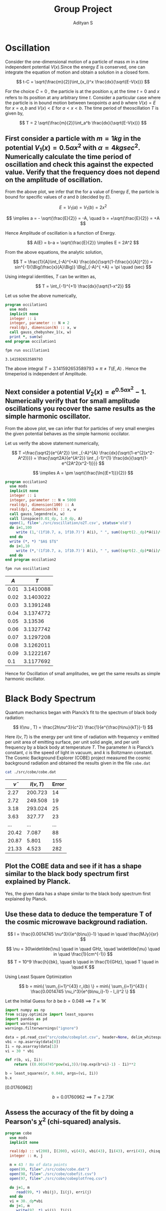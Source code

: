 #+title: Group Project
#+author: Adityan S

#+LATEX_CLASS_OPTIONS: [a4paper,11pt,twoside]
#+LATEX_HEADER: \usepackage{booktabs}
#+LATEX_HEADER: \usepackage{xcolor}
#+LATEX_HEADER: \usepackage{colortbl}
#+LATEX_HEADER: \usepackage{siunitx}
#+LATEX_HEADER: \usepackage{tabu}
#+LATEX_HEADER: \usepackage{etoolbox}
#+LATEX_HEADER: \usepackage{pdflscape}
#+LATEX_HEADER: \usepackage{pgfplots}
#+LATEX_HEADER: \usepackage{tikz}
#+LATEX_HEADER: \usepackage{nopageno}
#+LATEX_HEADER: \usepackage{amssymb}
#+LATEX_HEADER: \usepackage[margin=0.5in]{geometry}
#+options: tex:t toc:t date:nil
#+startup: latexpreview

#+begin_export latex
  \clearpage
#+end_export

* Oscillation
Consider the one-dimensional motion of a particle of mass $m$ in a time independent potential $V(x)$.Since the energy $E$ is conserved, one can integrate the equation of motion and obtain a solution in a closed form.

$$
t-C = \sqrt{\frac{m}{2}}\int_{x_i}^x \frac{dx}{\sqrt{E-V(x)}}
$$

For the choice $C=0$ , the particle is at the position $x_i$ at the time $t = 0$ and $x$ refers to its position at any arbitrary time $t$. Consider a particular case where the particle is in bound motion between twopoints $a$ and $b$ where $V(x) = E$ for $x = a, b$ and $V(x) < E$ for $a < x < b$. The time period of theoscillation $T$ is given by,

$$
T = 2 \sqrt{\frac{m}{2}}\int_a^b \frac{dx}{\sqrt{E-V(x)}}
$$

#+begin_export latex
\begin{center}
\begin{tikzpicture}
\draw[thick] (-2,0) -- (2,0);
\draw[thick] (-2,-1) -- (-2,1);
\draw[thick] (2,-1) -- (2,1);
\draw (2,-1) node [anchor=north]{$x=b$};
\draw (-2,-1) node [anchor=north]{$x=a$};
\draw (0,0.5) node {$V(x)<E$};
\draw (-3,0) node {$V(x)>E$};
\draw (3,0) node {$V(x)>E$};
\draw (2,1) node [anchor=south]{$V(x)=E$};
\draw (-2,1) node [anchor=south]{$V(x)=E$};
\draw (0,-0.5) node {$A=b-a$};
\filldraw [black] (0.5,0) circle (2pt);
\draw[ultra thick, ->] (0.5,0) -- (1.5,0);
\end{tikzpicture}
\end{center}
#+end_export

** First consider a particle with $m = 1 kg$ in the potential $V_1(x) = 0.5 \alpha x^2$ with $\alpha =4 kg sec^2$. Numerically calculate the time period of oscillation and check this against the expected value. Verify that the frequency does not depend on the amplitude of oscillation.


#+begin_export latex
\begin{center}
\begin{tikzpicture}
\begin{axis}[title={Particle with an Energy of 100J}, axis lines=left, xlabel=$x$, ylabel=$V(x)$]
\addplot[domain=-10:10, samples=200, thick, red] {2*x^2};
\addlegendentry{$V_1(x)=0.5\alpha x^2$};
\addplot[domain=-10:10, samples=200, thick, blue] {100};
\addlegendentry{$E = 100J$};
\end{axis}
\end{tikzpicture}
\end{center}
#+end_export

From the above plot, we infer that the for a value of Energy $E$, the particle is bound for specific values of $a$ and $b$ (decided by $E$).

$$
E = V_1(a)=V_1(b) = 2x^2
$$

$$
 \implies a = - \sqrt{\frac{E}{2}} = -A, \quad b = +\sqrt{\frac{E}{2}} = +A
$$

Hence Amplitude of oscillation is a function of Energy.

$$
A(E) = b-a = \sqrt{\frac{E}{2}} \implies E = 2A^2
$$


#+begin_export latex
  \clearpage
#+end_export

From the above equations, the analytic solution,


$$
T = \frac{1}{A}\int_{-A}^{+A} \frac{dx}{\sqrt{1-(\frac{x}{A})^2}} = sin^{-1}{\Big(\frac{x}{A}\Big)} \Big|_{-A}^{ +A} = \pi \quad (sec)
$$

Using integral identities,  $T$ can be written as,

$$
T = \int_{-1}^{+1} \frac{dx}{\sqrt{1-x^2}}
$$

Let us solve the above numerically,

#+begin_src f90 :tangle ./app/oscillation1.f90 :exports code
program occilation1
  use mods
  implicit none
  integer :: i
  integer, parameter :: N = 2
  real(dp), dimension(N) :: x, w
  call gauss_chebyshev_1(x, w)
  print *, sum(w)
end program occilation1
#+end_src


#+begin_src sh :exports both
fpm run oscillation1
#+end_src

#+RESULTS:
: 3.141592653589793

The above integral $T = 3.141592653589793 \approx \pi \neq T(E,A)$ . Hence the timeperiod is independent of Amplitude.


**  Next consider a potential $V_2(x) = e^{0.5αx^2 } -1$. Numerically verify that for small amplitude oscillations you recover the same results as the simple harmonic oscillator.

#+begin_export latex
\begin{center}
\begin{tikzpicture}
\begin{axis}[title={Particle with an Energy of 0.5J}, axis lines=left, xlabel=$x$, ylabel=$V(x)$]
\addplot[domain=-1:1, samples=200, thick, green] {2*x^2};
\addlegendentry{$V_1(x)=0.5\alpha x^2$};
\addplot[domain=-1:1, samples=200, thick, red] {e^(2*x^2) -1};
\addlegendentry{$V_2(x) = e^{0.5αx^2 } -1$};
\addplot[domain=-1:1, samples=200, thick, blue] {0.5};
\addlegendentry{$E = 0.5J$};
\end{axis}
\end{tikzpicture}
\end{center}
#+end_export

From the above plot, we can infer that for particles of very small energies the given potential behaves as the simple harmonic occilator.

Let us verify the above statement numerically,

$$
T =\frac{\sqrt2}{e^{A^2}} \int _{-A}^{A} \frac{dx}{\sqrt{1-e^{2(x^2-A^2)}}} = \frac{\sqrt2A}{e^{A^2}} \int _{-1}^{1} \frac{dx}{\sqrt{1-e^{2A^2(x^2-1)}}}
$$

$$
\implies A = \pm \sqrt{\frac{\ln{(E+1)}}{2}}
$$

#+begin_export latex
  \clearpage
#+end_export

#+begin_src f90 :tangle ./app/oscillation2.f90 :exports code
program occilation2
  use mods
  implicit none
  integer :: i
  integer, parameter :: N = 5000
  real(dp), dimension(100) :: A
  real(dp), dimension(N) :: x, w
  call gauss_legendre(x, w)
  call linspace(0.01_dp, 1.0_dp, A)
  open(1, file='./src/oscillation/o2T.csv', status='old')
  do i=1,100
     write (1,'(1f10.7, a, 1f10.7)') A(i), " ", sum((sqrt(2._dp)*A(i)/(e**(A(i)**2)))*w*(1/sqrt(1-e**(2*(A(i)**2)*((x**2)-1)))))
  end do
  write (*, *) "$A$ $T$"
  do i=1,10
     write (*,'(1f10.7, a, 1f10.7)') A(i), " ", sum((sqrt(2._dp)*A(i)/(e**(A(i)**2)))*w*(1/sqrt(1-e**(2*(A(i)**2)*((x**2)-1)))))
  end do
end program occilation2
#+end_src


#+begin_src sh :exports code
fpm run oscillation2
#+end_src

|------+-----------|
|  $A$ |       $T$ |
|------+-----------|
| 0.01 | 3.1410088 |
| 0.02 | 3.1403022 |
| 0.03 | 3.1391248 |
| 0.04 | 3.1374772 |
| 0.05 |   3.13536 |
| 0.06 | 3.1327742 |
| 0.07 | 3.1297208 |
| 0.08 | 3.1262011 |
| 0.09 | 3.1222167 |
|  0.1 | 3.1177692 |
|------+-----------|


#+begin_export latex
\begin{center}
\begin{tikzpicture}
\begin{axis}[title={Amplitude vs Timeperiod} , axis lines=left, xlabel=$A$, ylabel=$T(A)$]
\addplot[mark=none,thick,red] table {./src/oscillation/o2T.csv};
\addlegendentry{$T(V_2)$};
\addplot[domain=0:1, samples=200, thick, blue] {3.14};
\addlegendentry{$T(V_1)$};
\end{axis}
\end{tikzpicture}
\end{center}
#+end_export


Hence for Oscillation of small amplitudes, we get the same results as simple harmonic oscillator.

#+begin_export latex
  \clearpage
#+end_export

* Black Body Spectrum
Quantum mechanics began with Planck’s fit to the spectrum of black body radiation:

$$
I(\nu , T) = \frac{2h\nu^3}{c^2} \frac{1}{e^{\frac{h\nu}{kT}}-1}
$$

Here $I(\nu,T)$ is the energy per unit time of radiation with frequency $\nu$ emitted per unit area of emitting surface, per unit solid angle, and per unit frequency by a black body at temperature $T$. The parameter $h$ is Planck’s constant, $c$ is the speed of light in vacuum, and $k$ is Boltzmann constant. The Cosmic Background Explorer (COBE) project measured the cosmic background radiation and obtained the results given in the file =cobe.dat=

#+begin_src sh :exports code
cat ./src/cobe/cobe.dat
#+end_src

|----------------+----------+-------|
| $\widetilde{\nu}$ | $I(\nu ,T)$ | Error |
|----------------+----------+-------|
|           2.27 |  200.723 |    14 |
|           2.72 |  249.508 |    19 |
|           3.18 |  293.024 |    25 |
|           3.63 |   327.77 |    23 |
|            ... |      ... |   ... |
|          20.42 |    7.087 |    88 |
|          20.87 |    5.801 |   155 |
|          21.33 |    4.523 |   282 |
|----------------+----------+-------|

** Plot the COBE data and see if it has a shape similar to the black body spectrum first explained by Planck.


#+begin_export latex
\begin{center}
\begin{tikzpicture}
\begin{axis}[title={COBE Measurement} , axis lines=left, xlabel=$\widetilde{\nu}$, ylabel=$I$]
\addplot[only marks,mark=halfcircle,blue] table {./src/cobe/cobeplot.csv};
\addplot[] coordinates{(0,0)(25,0)};
\end{axis}
\end{tikzpicture}
\end{center}
#+end_export

Yes, the given data has a shape similar to the black body spectrum first explained by Planck.



** Use these data to deduce the temperature T of the cosmic microwave background radiation.
$$
I =  \frac{0.0014745 \nu^3}{{e^{b\nu}}-1} \quad in \quad \frac{MJy}{sr}
$$

$$
\nu = 30\widetilde{\nu}  \quad in \quad GHz, \quad
\widetilde{\nu} \quad in \quad \frac{1}{cm^{-1}}
$$
$$
T = 10^9 \frac{h}{bk}, \quad b \quad in \frac{1}{GHz}, \quad T \quad in \quad K
$$


#+begin_export latex
  \clearpage
#+end_export

Using Least Square Optimization

$$
b = min\{ \sum_{i=1}^{43} r_i(b) \} = min\{ \sum_{i=1}^{43} ( \frac{0.0014745 \nu_i^3}{e^{b\nu_i}-1} - I_i)^2 \}
$$

Let the Initial Guess for $b$ be
$b = 0.048  \implies T \approx 1K$

#+begin_src python :tangle ./app/cobe2.py :session :exports both :results value drawer
import numpy as np
from scipy.optimize import least_squares
import pandas as pd
import warnings
warnings.filterwarnings("ignore")

data = pd.read_csv("src/cobe/cobeplot.csv", header=None, delim_whitespace=True)
vbi = np.asarray(data[0])
Ii = np.asarray(data[1])
vi = 30 * vbi

def r(b, vi, Ii):
    return ((0.0014745*pow(vi,3))/(np.exp(b*vi)-1) - Ii)**2

b = least_squares(r, 0.048, args=(vi, Ii))
b.x
#+end_src

#+RESULTS:
:results:
[0.01760962]
:end:


$$
b = 0.01760962  \implies T \approx 2.73K
$$


** Assess the accuracy of the fit by doing a Pearson's $\chi^2$ (chi-squared) analysis.


#+begin_src f90 :tangle ./app/cobe.f90 :exports code
program cobe
  use mods
  implicit none

  real(dp) :: v(200), I(200), vi(43), vbi(43), Ii(43), erri(43), chisq
  integer :: m, j

  m = 43 ! No of data points
  open(99, file="./src/cobe/cobe.dat")
  open(98, file="./src/cobe/cobefit.csv")
  open(97, file="./src/cobe/cobeplotfreq.csv")

  do j=1, m
     read(99, *) vbi(j), Ii(j), erri(j)
  end do
  vi = 30._dp*vbi
  do j=1, m
     write(97, *) vi(j), Ii(j)
  end do
  call linspace(0._dp, 1000._dp, v)
  do j=1, 200
     I(j) = blackbody(v(j))
     write(98, "(2f20.14)") v(j), I(j)
  end do

  chisq = 0._dp
  do j=1,m
     chisq = chisq + (((Ii(j) - blackbody(vi(j)))**2._dp)/(blackbody(vi(j))))
  end do
  write(*, "(1f20.14)") chisq
  
  close(99)
  close(98)
  close(97)
contains
  real(dp) function blackbody(v) result(I)
    real(dp), intent(in) :: v
    I = (0.0014745_dp*(v**3._dp))/(exp(v*0.01760962_dp)-1._dp)
  end function blackbody
end program cobe
#+end_src

#+begin_export latex
\begin{center}
\begin{tikzpicture}
\begin{axis}[title={COBE Fit} , axis lines=left, xlabel=$\nu(GHz)$, ylabel=$I(MJy/sr)$]
\addplot[only marks,mark=halfcircle,blue] table {./src/cobe/cobeplotfreq.csv};
\addplot[mark=none,red,thick] table {./src/cobe/cobefit.csv};
\end{axis}
\end{tikzpicture}
\end{center}
#+end_export


|--------------------+-----------------|
| Hypothesis         | Plank's Law Fit |
| Expected Values    | $I(\nu_i)$         |
| Observes Values    | $I_i$           |
| No of Observations | 43              |
|--------------------+-----------------|

$$
\chi^2 = \sum_{i=1}^{43} \frac{(I_i - I(\nu_i))^2}{I(\nu_i)}
$$

#+begin_src sh :exports both
fpm run cobe
#+end_src

#+RESULTS:
: 0.04425666834533

$$
\chi^2 = 0.04425666834533 < 1
$$

Hence it is a good fit

#+begin_export latex
  \clearpage
#+end_export

* Modules

** Module =mods= consists of all subroutines, variables and procedures that are used in this report. The codeblocks below are all part of the file =mods.f90=

#+begin_src f90 :tangle ./src/mods.f90 :exports code
module mods
  use, intrinsic :: iso_fortran_env, only: dp => real64
  use stdlib_quadrature, only: gauss_legendre
  implicit none

  real(dp), parameter :: pi=3.14159265358979323846_dp
  real(dp), parameter :: e= 2.7182818284590452353_dp

#+end_src
** Interfaces

#+begin_src f90 :tangle ./src/mods.f90 :exports code
contains
#+end_src
** Routines for Array Manipulation
*** Linspace Subroutine for creating an array(sequence) with the equal step value.

#+begin_src f90 :tangle ./src/mods.f90 :exports code
subroutine linspace(from, to, array)
  real(dp), intent(in) :: from, to
  real(dp), intent(out) :: array(:)
  real(dp) :: range
  integer :: n, i
  n = size(array)
  range = to - from
  if (n == 0) return
  if (n == 1) then
     array(1) = from
     return
  end if
  do i=1, n
     array(i) = from + range * (i - 1) / (n - 1)
  end do
end subroutine linspace
#+end_src

** Routines for Numerical Integration
*** N-point Gauss Chebyshev Quadrature of 1st kind.

$$
\int _{-1}^{+1}{\frac {f(x)}{\sqrt {1-x^{2}}}}\,dx\approx \sum _{i=1}^{n}w_{i}f(x_{i})
$$

$$
x_{i}= \cos \left({\frac {2i-1}{2n}}\pi \right) \quad w_{i}=\frac {\pi }{n}
$$

#+begin_src f90 :tangle ./src/mods.f90 :exports code
subroutine gauss_chebyshev_1(x, w)
  real(dp), intent(out) :: w(:), x(:)
  integer :: n, i
  n = size(w)
  do i=1, n
     x(i) = cos((pi*(2*real(i)-1))/(2*real(n)))
     w(i) = pi/real(n)
  end do
end subroutine gauss_chebyshev_1
#+end_src

*** N-point Gauss Legendre Quadrature of 1st kind.

$$
\int _{-1}^{+1}{f(x)}\,dx\approx \sum _{i=1}^{n}w_{i}f(x_{i})}
$$

$$
w_{i}=\frac {2}{\left(1-x_{i}^{2}\right)\left[P'_{n}(x_{i})\right]^{2}} \quad   P_n(x_i)=0
$$

#+begin_src f90 :tangle ./src/mods.f90 :exports code
!use stdlib_quadrature, only: gauss_legendre
#+end_src

** Routines for Optimization of Non Linear Equation
Using SCIPY
** End of module =mods=

#+begin_src f90 :tangle ./src/mods.f90 :exports code
end module mods
#+end_src


#+begin_export latex
  \clearpage
#+end_export
